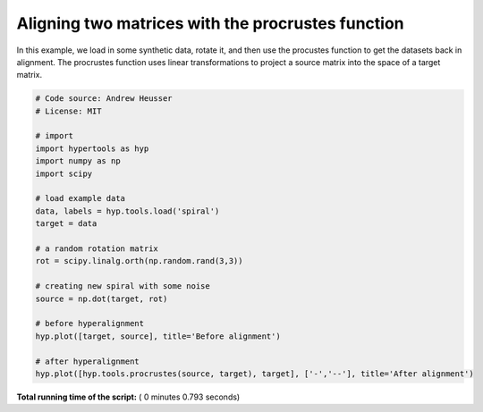 

.. _sphx_glr_auto_examples_plot_procrustes.py:


=============================
Aligning two matrices with the procrustes function
=============================

In this example, we load in some synthetic data, rotate it, and then use the
procustes function to get the datasets back in alignment.  The procrustes
function uses linear transformations to project a source matrix into the
space of a target matrix.




.. rst-class:: sphx-glr-horizontal


    *

      .. image:: /auto_examples/images/sphx_glr_plot_procrustes_001.png
            :scale: 47

    *

      .. image:: /auto_examples/images/sphx_glr_plot_procrustes_002.png
            :scale: 47





.. code-block:: python


    # Code source: Andrew Heusser
    # License: MIT

    # import
    import hypertools as hyp
    import numpy as np
    import scipy

    # load example data
    data, labels = hyp.tools.load('spiral')
    target = data

    # a random rotation matrix
    rot = scipy.linalg.orth(np.random.rand(3,3))

    # creating new spiral with some noise
    source = np.dot(target, rot)

    # before hyperalignment
    hyp.plot([target, source], title='Before alignment')

    # after hyperalignment
    hyp.plot([hyp.tools.procrustes(source, target), target], ['-','--'], title='After alignment')

**Total running time of the script:** ( 0 minutes  0.793 seconds)



.. only :: html

 .. container:: sphx-glr-footer


  .. container:: sphx-glr-download

     :download:`Download Python source code: plot_procrustes.py <plot_procrustes.py>`



  .. container:: sphx-glr-download

     :download:`Download Jupyter notebook: plot_procrustes.ipynb <plot_procrustes.ipynb>`


.. only:: html

 .. rst-class:: sphx-glr-signature

    `Gallery generated by Sphinx-Gallery <https://sphinx-gallery.readthedocs.io>`_
